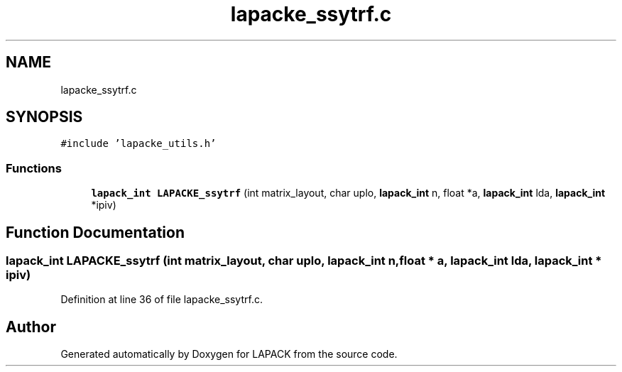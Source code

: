 .TH "lapacke_ssytrf.c" 3 "Tue Nov 14 2017" "Version 3.8.0" "LAPACK" \" -*- nroff -*-
.ad l
.nh
.SH NAME
lapacke_ssytrf.c
.SH SYNOPSIS
.br
.PP
\fC#include 'lapacke_utils\&.h'\fP
.br

.SS "Functions"

.in +1c
.ti -1c
.RI "\fBlapack_int\fP \fBLAPACKE_ssytrf\fP (int matrix_layout, char uplo, \fBlapack_int\fP n, float *a, \fBlapack_int\fP lda, \fBlapack_int\fP *ipiv)"
.br
.in -1c
.SH "Function Documentation"
.PP 
.SS "\fBlapack_int\fP LAPACKE_ssytrf (int matrix_layout, char uplo, \fBlapack_int\fP n, float * a, \fBlapack_int\fP lda, \fBlapack_int\fP * ipiv)"

.PP
Definition at line 36 of file lapacke_ssytrf\&.c\&.
.SH "Author"
.PP 
Generated automatically by Doxygen for LAPACK from the source code\&.
